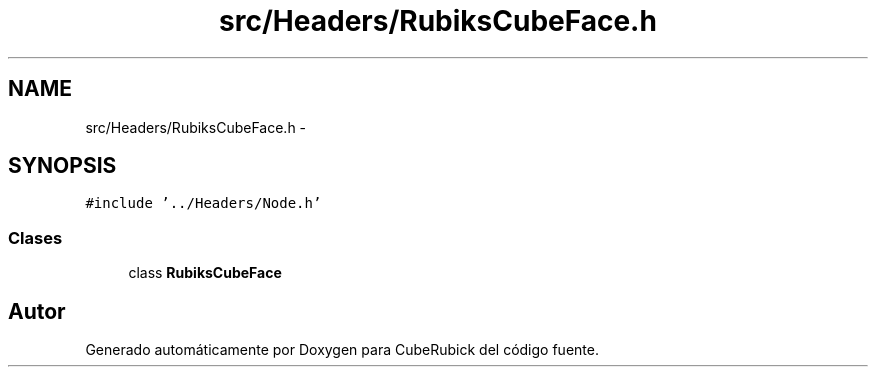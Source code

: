 .TH "src/Headers/RubiksCubeFace.h" 3 "Martes, 26 de Mayo de 2015" "CubeRubick" \" -*- nroff -*-
.ad l
.nh
.SH NAME
src/Headers/RubiksCubeFace.h \- 
.SH SYNOPSIS
.br
.PP
\fC#include '\&.\&./Headers/Node\&.h'\fP
.br

.SS "Clases"

.in +1c
.ti -1c
.RI "class \fBRubiksCubeFace\fP"
.br
.in -1c
.SH "Autor"
.PP 
Generado automáticamente por Doxygen para CubeRubick del código fuente\&.

